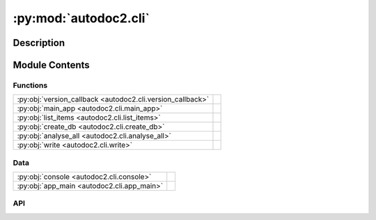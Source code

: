 :py:mod:`autodoc2.cli`
======================

.. py:module:: autodoc2.cli


Description
-----------

.. autodoc2-docstring:: autodoc2.cli
   :renderer: rst
   :allowtitles:

Module Contents
---------------

Functions
~~~~~~~~~

.. list-table::
   :class: autosummary longtable
   :align: left

   * - :py:obj:`version_callback <autodoc2.cli.version_callback>`
     - .. autodoc2-docstring:: autodoc2.cli.version_callback
          :renderer: rst
          :summary:
   * - :py:obj:`main_app <autodoc2.cli.main_app>`
     - .. autodoc2-docstring:: autodoc2.cli.main_app
          :renderer: rst
          :summary:
   * - :py:obj:`list_items <autodoc2.cli.list_items>`
     - .. autodoc2-docstring:: autodoc2.cli.list_items
          :renderer: rst
          :summary:
   * - :py:obj:`create_db <autodoc2.cli.create_db>`
     - .. autodoc2-docstring:: autodoc2.cli.create_db
          :renderer: rst
          :summary:
   * - :py:obj:`analyse_all <autodoc2.cli.analyse_all>`
     - .. autodoc2-docstring:: autodoc2.cli.analyse_all
          :renderer: rst
          :summary:
   * - :py:obj:`write <autodoc2.cli.write>`
     - .. autodoc2-docstring:: autodoc2.cli.write
          :renderer: rst
          :summary:

Data
~~~~

.. list-table::
   :class: autosummary longtable
   :align: left

   * - :py:obj:`console <autodoc2.cli.console>`
     - .. autodoc2-docstring:: autodoc2.cli.console
          :renderer: rst
          :summary:
   * - :py:obj:`app_main <autodoc2.cli.app_main>`
     - .. autodoc2-docstring:: autodoc2.cli.app_main
          :renderer: rst
          :summary:

API
~~~

.. py:data:: console
   :canonical: autodoc2.cli.console
   :value: None

   .. autodoc2-docstring:: autodoc2.cli.console
      :renderer: rst

.. py:data:: app_main
   :canonical: autodoc2.cli.app_main
   :value: None

   .. autodoc2-docstring:: autodoc2.cli.app_main
      :renderer: rst

.. py:function:: version_callback(value: bool) -> None
   :canonical: autodoc2.cli.version_callback

   .. autodoc2-docstring:: autodoc2.cli.version_callback
      :renderer: rst

.. py:function:: main_app(version: typing.Optional[bool] = typer.Option(None, '-v', '--version', callback=version_callback, is_eager=True, help='Show the application version and exit.')) -> None
   :canonical: autodoc2.cli.main_app

   .. autodoc2-docstring:: autodoc2.cli.main_app
      :renderer: rst

.. py:function:: list_items(path: pathlib.Path = typer.Argument(..., exists=True, help='Path to analyse'), module: typing.Optional[str] = typer.Option(None, '-m', '--module', help='The name of the module, otherwise it will be guessed from the path'), inherited: bool = typer.Option(False, '-i', '--inherited', help='Show inherited members'), private: bool = typer.Option(False, '-p', '--private', help='Show private members'), one_line: bool = typer.Option(False, '-o', '--one-line', help='Show only full name and type'), filter_types_str: typing.Optional[str] = typer.Option(None, '-ft', '--filter-types', help='Only show members of types (comma separated)'), skip_types_str: str = typer.Option('import_from', '-st', '--skip-types', help='Do not show members of types (comma separated)'), filter_name: typing.Optional[str] = typer.Option(None, '-fn', '--filter-name', help='Only show members with this name regex')) -> None
   :canonical: autodoc2.cli.list_items

   .. autodoc2-docstring:: autodoc2.cli.list_items
      :renderer: rst

.. py:function:: create_db(path: pathlib.Path = typer.Argument(..., exists=True, help='Path to analyse'), output: pathlib.Path = typer.Argument('autodoc.db.json', help='File to write to'), module: typing.Optional[str] = typer.Option(None, '-m', '--module', help='The name of the module, otherwise it will be guessed from the path')) -> None
   :canonical: autodoc2.cli.create_db

   .. autodoc2-docstring:: autodoc2.cli.create_db
      :renderer: rst

.. py:function:: analyse_all(path: pathlib.Path = typer.Argument(..., exists=True, help='Path to a database file'), package: str = typer.Argument(..., help='The name of the package to resolve.')) -> None
   :canonical: autodoc2.cli.analyse_all

   .. autodoc2-docstring:: autodoc2.cli.analyse_all
      :renderer: rst

.. py:function:: write(path: pathlib.Path = typer.Argument(..., exists=True, help='Path to analyse'), module: typing.Optional[str] = typer.Option(None, '-m', '--module', help='The name of the module, otherwise it will be guessed from the path'), output: pathlib.Path = typer.Option('_autodoc', help='Folder to write to'), clean: bool = typer.Option(False, '-c', '--clean', help='Remove old files')) -> None
   :canonical: autodoc2.cli.write

   .. autodoc2-docstring:: autodoc2.cli.write
      :renderer: rst
